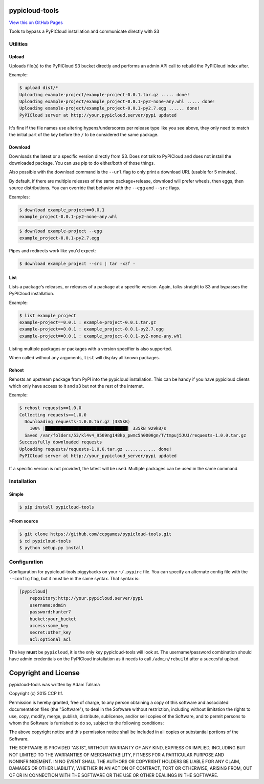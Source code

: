 pypicloud-tools
===============

`View this on GitHub
Pages <http://ccpgames.github.io/pypicloud-tools/>`__

|Build Status| |Coverage Status| |Version| |Download format| |Downloads
this month| |Development Status| |License|

Tools to bypass a PyPICloud installation and communicate directly with
S3

Utilities
---------

Upload
~~~~~~

Uploads file(s) to the PyPICloud S3 bucket directly and performs an
admin API call to rebuild the PyPICloud index after.

Example:

.. code:: bash

    $ upload dist/*
    Uploading example-project/example-project-0.0.1.tar.gz ..... done!
    Uploading example-project/example_project-0.0.1-py2-none-any.whl ..... done!
    Uploading example-project/example_project-0.0.1-py2.7.egg ...... done!
    PyPICloud server at http://your.pypicloud.server/pypi updated

It's fine if the file names use altering hypens/underscores per release type
like you see above, they only need to match the initial part of the key before
the ``/`` to be considered the same package.

Download
~~~~~~~~

Downloads the latest or a specific version directly from S3. Does not
talk to PyPICloud and does not install the downloaded package. You can
use pip to do either/both of those things.

Also possible with the download command is the ``--url`` flag to only
print a download URL (usable for 5 minutes).

By default, if there are multiple releases of the same package+release,
download will prefer wheels, then eggs, then source distributions. You
can override that behavior with the ``--egg`` and ``--src`` flags.

Examples:

.. code:: bash

    $ download example_project==0.0.1
    example_project-0.0.1-py2-none-any.whl

.. code:: bash

    $ download example-project --egg
    example_project-0.0.1-py2.7.egg

Pipes and redirects work like you'd expect:

.. code:: bash

    $ download example_project --src | tar -xzf -

List
~~~~

Lists a package's releases, or releases of a package at a specific
version. Again, talks straight to S3 and bypasses the PyPICloud
installation.

Example:

.. code:: bash

    $ list example_project
    example-project==0.0.1 : example-project-0.0.1.tar.gz
    example-project==0.0.1 : example_project-0.0.1-py2.7.egg
    example-project==0.0.1 : example_project-0.0.1-py2-none-any.whl

Listing multiple packages or packages with a version specifier is also
supported.

When called without any arguments, ``list`` will display all known
packages.

Rehost
~~~~~~

Rehosts an upstream package from PyPI into the pypicloud installation.
This can be handy if you have pypicloud clients which only have access
to it and s3 but not the rest of the internet.

Example:

.. code:: bash

    $ rehost requests==1.0.0
    Collecting requests==1.0.0
      Downloading requests-1.0.0.tar.gz (335kB)
        100% |████████████████████████████████| 335kB 929kB/s
      Saved /var/folders/53/kl4v4_9509ng148kp_pwmc5h0000gn/T/tmpuj5JUJ/requests-1.0.0.tar.gz
    Successfully downloaded requests
    Uploading requests/requests-1.0.0.tar.gz ............ done!
    PyPICloud server at http://your_pypicloud_server/pypi updated

If a specific version is not provided, the latest will be used. Multiple
packages can be used in the same command.

Installation
------------

Simple
~~~~~~

.. code:: bash

    $ pip install pypicloud-tools

>From source
~~~~~~~~~~~

.. code:: bash

    $ git clone https://github.com/ccpgames/pypicloud-tools.git
    $ cd pypicloud-tools
    $ python setup.py install

Configuration
-------------

Configuration for pypicloud-tools piggybacks on your ``~/.pypirc`` file.
You can specify an alternate config file with the ``--config`` flag, but
it must be in the same syntax. That syntax is:

.. code:: text

    [pypicloud]
        repository:http://your.pypicloud.server/pypi
        username:admin
        password:hunter7
        bucket:your_bucket
        access:some_key
        secret:other_key
        acl:optional_acl

The key **must** be ``pypicloud``, it is the only key pypicloud-tools
will look at. The username/password combination should have admin
credentials on the PyPICloud installation as it needs to call
``/admin/rebuild`` after a succesful upload.

Copyright and License
=====================

pypicloud-tools was written by Adam Talsma

Copyright (c) 2015 CCP hf.

Permission is hereby granted, free of charge, to any person obtaining a
copy of this software and associated documentation files (the
"Software"), to deal in the Software without restriction, including
without limitation the rights to use, copy, modify, merge, publish,
distribute, sublicense, and/or sell copies of the Software, and to
permit persons to whom the Software is furnished to do so, subject to
the following conditions:

The above copyright notice and this permission notice shall be included
in all copies or substantial portions of the Software.

THE SOFTWARE IS PROVIDED "AS IS", WITHOUT WARRANTY OF ANY KIND, EXPRESS
OR IMPLIED, INCLUDING BUT NOT LIMITED TO THE WARRANTIES OF
MERCHANTABILITY, FITNESS FOR A PARTICULAR PURPOSE AND NONINFRINGEMENT.
IN NO EVENT SHALL THE AUTHORS OR COPYRIGHT HOLDERS BE LIABLE FOR ANY
CLAIM, DAMAGES OR OTHER LIABILITY, WHETHER IN AN ACTION OF CONTRACT,
TORT OR OTHERWISE, ARISING FROM, OUT OF OR IN CONNECTION WITH THE
SOFTWARE OR THE USE OR OTHER DEALINGS IN THE SOFTWARE.

.. |Build Status| image:: https://travis-ci.org/ccpgames/pypicloud-tools.png?branch=master
   :target: https://travis-ci.org/ccpgames/pypicloud-tools
.. |Coverage Status| image:: https://coveralls.io/repos/ccpgames/pypicloud-tools/badge.svg?branch=master
   :target: https://coveralls.io/r/ccpgames/pypicloud-tools?branch=master
.. |Version| image:: https://img.shields.io/pypi/v/pypicloud-tools.svg
   :target: https://pypi.python.org/pypi/pypicloud-tools/
.. |Download format| image:: https://img.shields.io/badge/format-wheel-green.svg?
   :target: https://pypi.python.org/pypi/pypicloud-tools/
.. |Downloads this month| image:: https://img.shields.io/pypi/dm/pypicloud-tools.svg
   :target: https://pypi.python.org/pypi/pypicloud-tools/
.. |Development Status| image:: https://img.shields.io/badge/status-beta-orange.svg
   :target: https://pypi.python.org/pypi/pypicloud-tools/
.. |License| image:: https://img.shields.io/github/license/ccpgames/pypicloud-tools.svg
   :target: https://pypi.python.org/pypi/pypicloud-tools/


